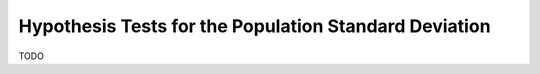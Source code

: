 ======================================================
Hypothesis Tests for the Population Standard Deviation
======================================================

TODO 

